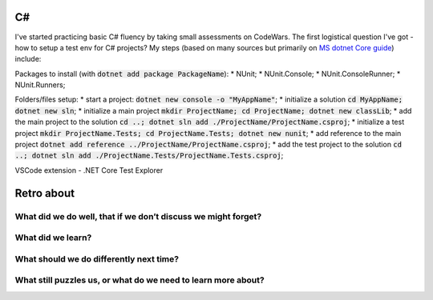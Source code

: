 .. title: Plan and done for Sep-19-2018
.. slug: plan-and-done-for-sep-19-2018
.. date: 2018-09-19 06:10:14 UTC-07:00
.. tags: web-dev, c#
.. category:
.. link:
.. description:
.. type: text

C#
__

I've started practicing basic C# fluency by taking small assessments on CodeWars. The first logistical question I've got - how to setup a test env for C# projects? My steps (based on many sources but primarily on `MS dotnet Core guide <https://docs.microsoft.com/en-us/dotnet/core/testing/unit-testing-with-dotnet-test>`_) include:

Packages to install (with :code:`dotnet add package PackageName`):
* NUnit;
* NUnit.Console;
* NUnit.ConsoleRunner;
* NUnit.Runners;

Folders/files setup:
* start a project: :code:`dotnet new console -o "MyAppName"`;
* initialize a solution :code:`cd MyAppName; dotnet new sln`;
* initialize a main project :code:`mkdir ProjectName; cd ProjectName; dotnet new classLib`;
* add the main project to the solution :code:`cd ..; dotnet sln add ./ProjectName/ProjectName.csproj`;
* initialize a test project :code:`mkdir ProjectName.Tests; cd ProjectName.Tests; dotnet new nunit`;
* add reference to the main project :code:`dotnet add reference ../ProjectName/ProjectName.csproj`;
* add the test project to the solution :code:`cd ..; dotnet sln add ./ProjectName.Tests/ProjectName.Tests.csproj`;

VSCode extension - .NET Core Test Explorer


Retro about 
____________________________________________________

==============================
What did we do well, that if we don’t discuss we might forget?
==============================

==============================
What did we learn?
==============================

==============================
What should we do differently next time?
==============================

==============================
What still puzzles us, or what do we need to learn more about?
==============================


